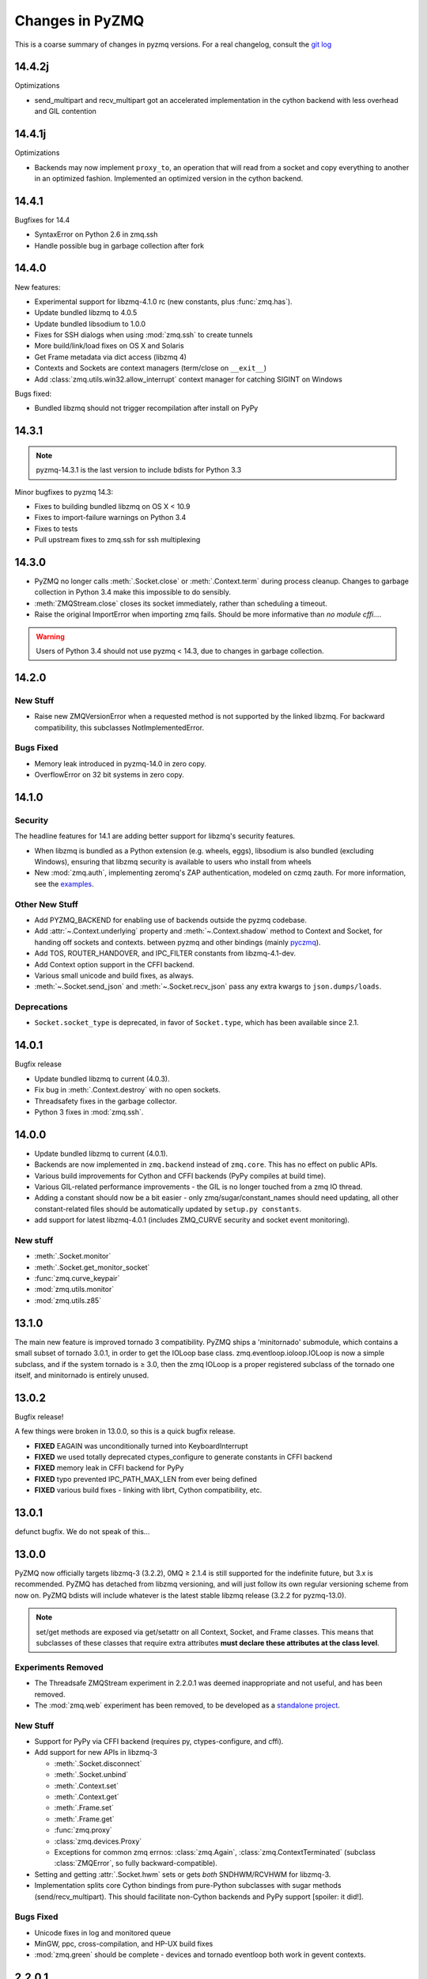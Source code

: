 .. PyZMQ changelog summary, started by Min Ragan-Kelley, 2011

.. _changelog:

================
Changes in PyZMQ
================

This is a coarse summary of changes in pyzmq versions.  For a real changelog, consult the
`git log <https://github.com/zeromq/pyzmq/commits>`_


14.4.2j
=======

Optimizations

- send_multipart and recv_multipart got an accelerated implementation in the
  cython backend with less overhead and GIL contention

14.4.1j
=======

Optimizations

- Backends may now implement ``proxy_to``, an operation that will read from a socket
  and copy everything to another in an optimized fashion. Implemented an optimized
  version in the cython backend.

14.4.1
======

Bugfixes for 14.4

- SyntaxError on Python 2.6 in zmq.ssh
- Handle possible bug in garbage collection after fork


14.4.0
======

New features:

- Experimental support for libzmq-4.1.0 rc (new constants, plus :func:`zmq.has`).
- Update bundled libzmq to 4.0.5
- Update bundled libsodium to 1.0.0
- Fixes for SSH dialogs when using :mod:`zmq.ssh` to create tunnels
- More build/link/load fixes on OS X and Solaris
- Get Frame metadata via dict access (libzmq 4)
- Contexts and Sockets are context managers (term/close on ``__exit__``)
- Add :class:`zmq.utils.win32.allow_interrupt` context manager for catching SIGINT on Windows

Bugs fixed:

- Bundled libzmq should not trigger recompilation after install on PyPy

14.3.1
======

.. note::

    pyzmq-14.3.1 is the last version to include bdists for Python 3.3

Minor bugfixes to pyzmq 14.3:

- Fixes to building bundled libzmq on OS X < 10.9
- Fixes to import-failure warnings on Python 3.4
- Fixes to tests
- Pull upstream fixes to zmq.ssh for ssh multiplexing

14.3.0
======

- PyZMQ no longer calls :meth:`.Socket.close` or :meth:`.Context.term` during process cleanup.
  Changes to garbage collection in Python 3.4 make this impossible to do sensibly.
- :meth:`ZMQStream.close` closes its socket immediately, rather than scheduling a timeout.
- Raise the original ImportError when importing zmq fails.
  Should be more informative than `no module cffi...`.

.. warning::

    Users of Python 3.4 should not use pyzmq < 14.3, due to changes in garbage collection.


14.2.0
======

New Stuff
---------

- Raise new ZMQVersionError when a requested method is not supported by the linked libzmq.
  For backward compatibility, this subclasses NotImplementedError.


Bugs Fixed
----------

- Memory leak introduced in pyzmq-14.0 in zero copy.
- OverflowError on 32 bit systems in zero copy.


14.1.0
======

Security
--------

The headline features for 14.1 are adding better support for libzmq's
security features.

- When libzmq is bundled as a Python extension (e.g. wheels, eggs),
  libsodium is also bundled (excluding Windows),
  ensuring that libzmq security is available to users who install from wheels
- New :mod:`zmq.auth`, implementing zeromq's ZAP authentication,
  modeled on czmq zauth.
  For more information, see the `examples <https://github.com/zeromq/pyzmq/tree/master/examples/>`_.


Other New Stuff
---------------

- Add PYZMQ_BACKEND for enabling use of backends outside the pyzmq codebase.
- Add :attr:`~.Context.underlying` property and :meth:`~.Context.shadow`
  method to Context and Socket, for handing off sockets and contexts.
  between pyzmq and other bindings (mainly pyczmq_).
- Add TOS, ROUTER_HANDOVER, and IPC_FILTER constants from libzmq-4.1-dev.
- Add Context option support in the CFFI backend.
- Various small unicode and build fixes, as always.
- :meth:`~.Socket.send_json` and :meth:`~.Socket.recv_json` pass any extra kwargs to ``json.dumps/loads``.


.. _pyczmq: https://github.com/zeromq/pyczmq


Deprecations
------------

- ``Socket.socket_type`` is deprecated, in favor of ``Socket.type``,
  which has been available since 2.1.


14.0.1
======

Bugfix release

- Update bundled libzmq to current (4.0.3).
- Fix bug in :meth:`.Context.destroy` with no open sockets.
- Threadsafety fixes in the garbage collector.
- Python 3 fixes in :mod:`zmq.ssh`.


14.0.0
======

* Update bundled libzmq to current (4.0.1).
* Backends are now implemented in ``zmq.backend`` instead of ``zmq.core``.
  This has no effect on public APIs.
* Various build improvements for Cython and CFFI backends (PyPy compiles at build time).
* Various GIL-related performance improvements - the GIL is no longer touched from a zmq IO thread.
* Adding a constant should now be a bit easier - only zmq/sugar/constant_names should need updating,
  all other constant-related files should be automatically updated by ``setup.py constants``.
* add support for latest libzmq-4.0.1
  (includes ZMQ_CURVE security and socket event monitoring).

New stuff
---------

- :meth:`.Socket.monitor`
- :meth:`.Socket.get_monitor_socket`
- :func:`zmq.curve_keypair`
- :mod:`zmq.utils.monitor`
- :mod:`zmq.utils.z85`


13.1.0
======

The main new feature is improved tornado 3 compatibility.
PyZMQ ships a 'minitornado' submodule, which contains a small subset of tornado 3.0.1,
in order to get the IOLoop base class.  zmq.eventloop.ioloop.IOLoop is now a simple subclass,
and if the system tornado is ≥ 3.0, then the zmq IOLoop is a proper registered subclass
of the tornado one itself, and minitornado is entirely unused.

13.0.2
======

Bugfix release!

A few things were broken in 13.0.0, so this is a quick bugfix release.

* **FIXED** EAGAIN was unconditionally turned into KeyboardInterrupt
* **FIXED** we used totally deprecated ctypes_configure to generate constants in CFFI backend
* **FIXED** memory leak in CFFI backend for PyPy
* **FIXED** typo prevented IPC_PATH_MAX_LEN from ever being defined
* **FIXED** various build fixes - linking with librt, Cython compatibility, etc.

13.0.1
======

defunct bugfix. We do not speak of this...

13.0.0
======

PyZMQ now officially targets libzmq-3 (3.2.2),
0MQ ≥ 2.1.4 is still supported for the indefinite future, but 3.x is recommended.
PyZMQ has detached from libzmq versioning,
and will just follow its own regular versioning scheme from now on.
PyZMQ bdists will include whatever is the latest stable libzmq release (3.2.2 for pyzmq-13.0).

.. note::

    set/get methods are exposed via get/setattr on all Context, Socket, and Frame classes.
    This means that subclasses of these classes that require extra attributes
    **must declare these attributes at the class level**.

Experiments Removed
-------------------

* The Threadsafe ZMQStream experiment in 2.2.0.1 was deemed inappropriate and not useful,
  and has been removed.
* The :mod:`zmq.web` experiment has been removed,
  to be developed as a `standalone project <https://github.com/ellisonbg/zmqweb>`_.

New Stuff
---------

* Support for PyPy via CFFI backend (requires py, ctypes-configure, and cffi).
* Add support for new APIs in libzmq-3

  - :meth:`.Socket.disconnect`
  - :meth:`.Socket.unbind`
  - :meth:`.Context.set`
  - :meth:`.Context.get`
  - :meth:`.Frame.set`
  - :meth:`.Frame.get`
  - :func:`zmq.proxy`
  - :class:`zmq.devices.Proxy`
  - Exceptions for common zmq errnos: :class:`zmq.Again`, :class:`zmq.ContextTerminated`
    (subclass :class:`ZMQError`, so fully backward-compatible).
  

* Setting and getting :attr:`.Socket.hwm` sets or gets *both* SNDHWM/RCVHWM for libzmq-3.
* Implementation splits core Cython bindings from pure-Python subclasses
  with sugar methods (send/recv_multipart). This should facilitate
  non-Cython backends and PyPy support [spoiler: it did!].


Bugs Fixed
----------

* Unicode fixes in log and monitored queue
* MinGW, ppc, cross-compilation, and HP-UX build fixes
* :mod:`zmq.green` should be complete - devices and tornado eventloop both work
  in gevent contexts.


2.2.0.1
=======

This is a tech-preview release, to try out some new features.
It is expected to be short-lived, as there are likely to be issues to iron out,
particularly with the new pip-install support.

Experimental New Stuff
----------------------

These features are marked 'experimental', which means that their APIs are not set in stone,
and may be removed or changed in incompatible ways in later releases.


Threadsafe ZMQStream
********************

With the IOLoop inherited from tornado, there is exactly one method that is threadsafe:
:meth:`.IOLoop.add_callback`.  With this release, we are trying an experimental option
to pass all IOLoop calls via this method, so that ZMQStreams can be used from one thread
while the IOLoop runs in another.  To try out a threadsafe stream:

.. sourcecode:: python

    stream = ZMQStream(socket, threadsafe=True)


pip install pyzmq
*****************

PyZMQ should now be pip installable, even on systems without libzmq.
In these cases, when pyzmq fails to find an appropriate libzmq to link against,
it will try to build libzmq as a Python extension.
This work is derived from `pyzmq_static <https://github.com/brandon-rhodes/pyzmq-static>`_.

To this end, PyZMQ source distributions include the sources for libzmq (2.2.0) and libuuid (2.21),
both used under the LGPL.


zmq.green
*********

The excellent `gevent_zeromq <https://github.com/traviscline/gevent_zeromq>`_ socket
subclass which provides `gevent <http://www.gevent.org/>`_ compatibility has been merged as
:mod:`zmq.green`.

.. seealso::

    :ref:`zmq_green`


Bugs Fixed
----------

* TIMEO sockopts are properly included for libzmq-2.2.0
* avoid garbage collection of sockets after fork (would cause ``assert (mailbox.cpp:79)``).


2.2.0
=====

Some effort has gone into refining the pyzmq API in this release to make it a model for 
other language bindings.  This is principally made in a few renames of objects and methods,
all of which leave the old name for backwards compatibility.

.. note::

    As of this release, all code outside ``zmq.core`` is BSD licensed (where
    possible), to allow more permissive use of less-critical code and utilities.

Name Changes
------------

* The :class:`~.Message` class has been renamed to :class:`~.Frame`, to better match other
  zmq bindings. The old Message name remains for backwards-compatibility.  Wherever pyzmq
  docs say "Message", they should refer to a complete zmq atom of communication (one or
  more Frames, connected by ZMQ_SNDMORE). Please report any remaining instances of
  Message==MessagePart with an Issue (or better yet a Pull Request).

* All ``foo_unicode`` methods are now called ``foo_string`` (``_unicode`` remains for
  backwards compatibility).  This is not only for cross-language consistency, but it makes
  more sense in Python 3, where native strings are unicode, and the ``_unicode`` suffix
  was wedded too much to Python 2.

Other Changes and Removals
--------------------------

* ``prefix`` removed as an unused keyword argument from :meth:`~.Socket.send_multipart`.

* ZMQStream :meth:`~.ZMQStream.send` default has been changed to `copy=True`, so it matches
  Socket :meth:`~.Socket.send`.

* ZMQStream :meth:`~.ZMQStream.on_err` is deprecated, because it never did anything.

* Python 2.5 compatibility has been dropped, and some code has been cleaned up to reflect
  no-longer-needed hacks.

* Some Cython files in :mod:`zmq.core` have been split, to reduce the amount of 
  Cython-compiled code.  Much of the body of these files were pure Python, and thus did
  not benefit from the increased compile time.  This change also aims to ease maintaining
  feature parity in other projects, such as 
  `pyzmq-ctypes <https://github.com/svpcom/pyzmq-ctypes>`_.


New Stuff
---------

* :class:`~.Context` objects can now set default options when they create a socket. These
  are set and accessed as attributes to the context.  Socket options that do not apply to a
  socket (e.g. SUBSCRIBE on non-SUB sockets) will simply be ignored.

* :meth:`~.ZMQStream.on_recv_stream` has been added, which adds the stream itself as a
  second argument to the callback, making it easier to use a single callback on multiple
  streams.

* A :attr:`~Frame.more` boolean attribute has been added to the :class:`~.Frame` (née
  Message) class, so that frames can be identified as terminal without extra queires of
  :attr:`~.Socket.rcvmore`.


Experimental New Stuff
----------------------

These features are marked 'experimental', which means that their APIs are not
set in stone, and may be removed or changed in incompatible ways in later releases.

* :mod:`zmq.web` added for load-balancing requests in a tornado webapp with zeromq.


2.1.11
======

* remove support for LABEL prefixes.  A major feature of libzmq-3.0, the LABEL
  prefix, has been removed from libzmq, prior to the first stable libzmq 3.x release.
  
  * The prefix argument to :meth:`~.Socket.send_multipart` remains, but it continue to behave in
    exactly the same way as it always has on 2.1.x, simply prepending message parts.
  
  * :meth:`~.Socket.recv_multipart` will always return a list, because prefixes are once
    again indistinguishable from regular message parts.

* add :meth:`.Socket.poll` method, for simple polling of events on a single socket.

* no longer require monkeypatching tornado IOLoop.  The :class:`.ioloop.ZMQPoller` class
  is a poller implementation that matches tornado's expectations, and pyzmq sockets can
  be used with any tornado application just by specifying the use of this poller.  The
  pyzmq IOLoop implementation now only trivially differs from tornado's.

  It is still recommended to use :func:`.ioloop.install`, which sets *both* the zmq and
  tornado global IOLoop instances to the same object, but it is no longer necessary.

  .. warning::

    The most important part of this change is that the ``IOLoop.READ/WRITE/ERROR``
    constants now match tornado's, rather than being mapped directly to the zmq
    ``POLLIN/OUT/ERR``. So applications that used the low-level :meth:`IOLoop.add_handler`
    code with ``POLLIN/OUT/ERR`` directly (used to work, but was incorrect), rather than
    using the IOLoop class constants will no longer work. Fixing these to use the IOLoop
    constants should be insensitive to the actual value of the constants.

2.1.10
======

* Add support for libzmq-3.0 LABEL prefixes:

  .. warning::

    This feature has been removed from libzmq, and thus removed from future pyzmq
    as well.

  * send a message with label-prefix with:

    .. sourcecode:: python

      send_multipart([b'msg', b'parts'], prefix=[b'label', b'prefix'])

  * :meth:`recv_multipart` returns a tuple of ``(prefix,msg)`` if a label prefix is detected
  * ZMQStreams and devices also respect the LABEL prefix

* add czmq-style close&term as :meth:`ctx.destroy`, so that :meth:`ctx.term`
  remains threadsafe and 1:1 with libzmq.
* :meth:`Socket.close` takes optional linger option, for setting linger prior
  to closing.
* add :func:`~zmq.core.version.zmq_version_info` and
  :func:`~zmq.core.version.pyzmq_version_info` for getting libzmq and pyzmq versions as
  tuples of numbers. This helps with the fact that version string comparison breaks down
  once versions get into double-digits.
* ioloop changes merged from upstream `Tornado <http://www.tornadoweb.org>`_ 2.1

2.1.9
=====

* added zmq.ssh tools for tunneling socket connections, copied from IPython
* Expanded sockopt support to cover changes in libzmq-4.0 dev.
* Fixed an issue that prevented :exc:`KeyboardInterrupts` from being catchable.
* Added attribute-access for set/getsockopt.  Setting/Getting attributes of :class:`Sockets`
  with the names of socket options is mapped to calls of set/getsockopt.

.. sourcecode:: python

    s.hwm = 10
    s.identity = b'whoda'
    s.linger
    # -1
    
* Terminating a :class:`~Context` closes the sockets it created, matching the behavior in
  `czmq <http://czmq.zeromq.org/>`_.
* :class:`ThreadDevices` use :meth:`Context.instance` to create sockets, so they can use
  inproc connections to sockets in other threads.
* fixed units error on :func:`zmq.select`, where the poll timeout was 1000 times longer
  than expected.
* Add missing ``DEALER/ROUTER`` socket type names (currently aliases, to be replacements for ``XREP/XREQ``).
* base libzmq dependency raised to 2.1.4 (first stable release) from 2.1.0.


2.1.7.1
=======

* bdist for 64b Windows only.  This fixed a type mismatch on the ``ZMQ_FD`` sockopt
  that only affected that platform.


2.1.7
=====

* Added experimental support for libzmq-3.0 API
* Add :func:`zmq.eventloop.ioloop.install` for using pyzmq's IOLoop in a tornado
  application.


2.1.4
=====

* First version with binary distribution support
* Added :meth:`~Context.instance()` method for using a single Context throughout an application
  without passing references around.

